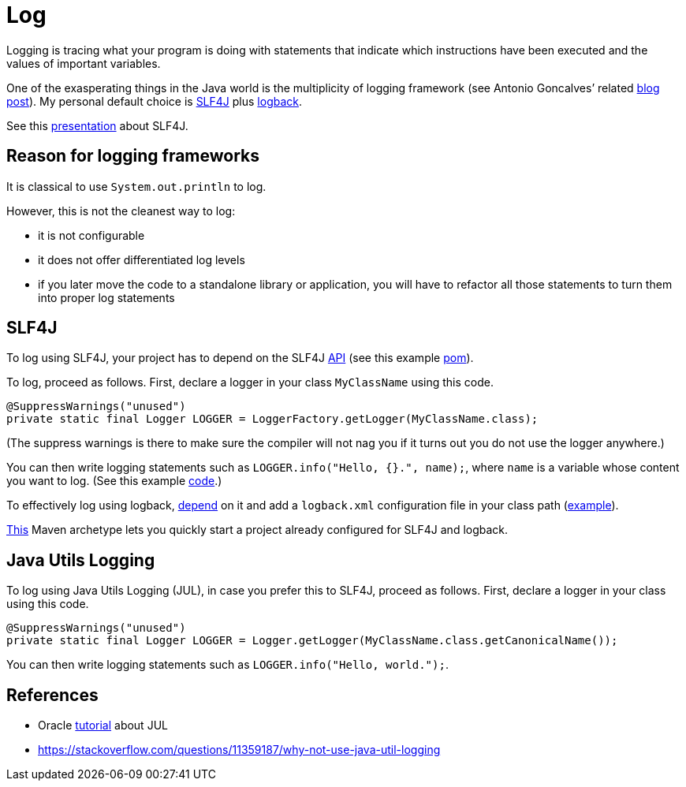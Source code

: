 = Log

Logging is tracing what your program is doing with statements that indicate which instructions have been executed and the values of important variables.

One of the exasperating things in the Java world is the multiplicity of logging framework (see Antonio Goncalves’ related https://antoniogoncalves.org/2012/09/06/i-need-you-for-logging-api-spec-lead/[blog post]). My personal default choice is https://www.slf4j.org/[SLF4J] plus https://logback.qos.ch/[logback].

See this https://github.com/oliviercailloux/java-course/raw/master/Log/SLF4J/presentation.pdf[presentation] about SLF4J.

== Reason for logging frameworks
It is classical to use `System.out.println` to log.

However, this is not the cleanest way to log:

* it is not configurable
* it does not offer differentiated log levels
* if you later move the code to a standalone library or application, you will have to refactor all those statements to turn them into proper log statements

== SLF4J

To log using SLF4J, your project has to depend on the SLF4J https://search.maven.org/search?q=g:org.slf4j%20AND%20a:slf4j-api&core=gav[API] (see this example https://github.com/oliviercailloux/java-archetype/blob/master/src/main/resources/archetype-resources/pom.xml[pom]).

To log, proceed as follows. First, declare a logger in your class `MyClassName` using this code.

----
@SuppressWarnings("unused")
private static final Logger LOGGER = LoggerFactory.getLogger(MyClassName.class);
----

(The suppress warnings is there to make sure the compiler will not nag you if it turns out you do not use the logger anywhere.)

You can then write logging statements such as `LOGGER.info("Hello, {}.", name);`, where `name` is a variable whose content you want to log. (See this example https://github.com/oliviercailloux/java-archetype/blob/master/src/main/resources/archetype-resources/src/main/java/App.java[code].)

To effectively log using logback, https://search.maven.org/search?q=g:ch.qos.logback%20AND%20a:logback-classic&core=gav[depend] on it and add a `logback.xml` configuration file in your class path (https://github.com/oliviercailloux/java-archetype/blob/master/src/main/resources/archetype-resources/src/main/resources/logback.xml[example]).

https://github.com/oliviercailloux/java-archetype[This] Maven archetype lets you quickly start a project already configured for SLF4J and logback.

== Java Utils Logging

To log using Java Utils Logging (JUL), in case you prefer this to SLF4J, proceed as follows. First, declare a logger in your class using this code.

----
@SuppressWarnings("unused")
private static final Logger LOGGER = Logger.getLogger(MyClassName.class.getCanonicalName());
----

You can then write logging statements such as `LOGGER.info("Hello, world.");`.

== References
* Oracle https://docs.oracle.com/javase/8/docs/technotes/guides/logging/index.html[tutorial] about JUL
* https://stackoverflow.com/questions/11359187/why-not-use-java-util-logging

